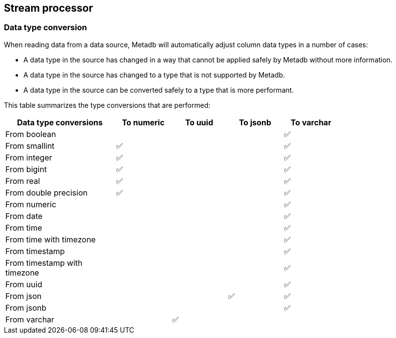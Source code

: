 == Stream processor

=== Data type conversion

When reading data from a data source, Metadb will automatically adjust
column data types in a number of cases:

* A data type in the source has changed in a way that cannot be
  applied safely by Metadb without more information.

* A data type in the source has changed to a type that is not
  supported by Metadb.

* A data type in the source can be converted safely to a type that is
  more performant.

This table summarizes the type conversions that are performed:

[width=80%]
[%header,cols="2,^1,^1,^1,^1"]
|===
|*Data type conversions*
^|*To numeric*
^|*To uuid*
^|*To jsonb*
^|*To varchar*

|From boolean
|
|
|
|✅

|From smallint
|✅
|
|
|✅

|From integer
|✅
|
|
|✅

|From bigint
|✅
|
|
|✅

|From real
|✅
|
|
|✅

|From double precision
|✅
|
|
|✅

|From numeric
|
|
|
|✅

|From date
|
|
|
|✅

|From time
|
|
|
|✅

|From time with timezone
|
|
|
|✅

|From timestamp
|
|
|
|✅

|From timestamp with timezone
|
|
|
|✅

|From uuid
|
|
|
|✅

|From json
|
|
|✅
|✅

|From jsonb
|
|
|
|✅

|From varchar
|
|✅
|
|
|===
